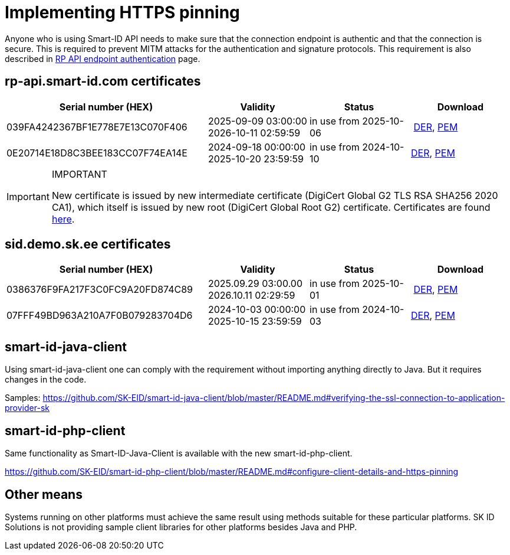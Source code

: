 = Implementing HTTPS pinning

Anyone who is using Smart-ID API needs to make sure that the connection endpoint is authentic and that the connection is secure. This is required to prevent MITM attacks for the authentication and signature protocols. This requirement is also described in
ifeval::["{service-name}" != ""]
xref:rp-api:ROOT:api_details.adoc[RP API endpoint authentication]
endif::[]
ifeval::["{service-name}" == ""]
https://sk-eid.github.io/smart-id-documentation/rp-api/api_details.html#_rp_api_endpoint_authentication[RP API endpoint authentication]
endif::[]
page.

== rp-api.smart-id.com certificates

[cols="2,1,1,1", options="header", stripes=odd, grid=none, frame=none]
|===
| Serial number (HEX) | Validity | Status | Download
| 039FA4242367BF1E778E7E13C070F406 | 2025-09-09 03:00:00 +
2026-10-11 02:59:59 | in use from 2025-10-06 |​ link:https://c.sk.ee/rp-api_smart-id_com_2025_der.cer[DER], link:https://c.sk.ee/rp-api_smart-id_com_2025_pem.crt[PEM]
| 0E20714E18D8C3BEE183CC07F74EA14E | 2024-09-18 00:00:00 +
2025-10-20 23:59:59 | in use from 2024-10-10 | link:_images/rp-api_smart-id_com_2024_DER.crt[DER], link:_images/rp-api_smart-id_com_2024_PEM.crt[PEM]
|===

.IMPORTANT
[IMPORTANT]
====
New certificate is issued by new intermediate certificate (DigiCert Global G2 TLS RSA SHA256 2020 CA1), which itself is issued by new root (DigiCert Global Root G2) certificate. Certificates are found https://www.digicert.com/kb/digicert-root-certificates.htm[here].
====

== sid.demo.sk.ee certificates

[cols="2,1,1,1", options="header", stripes=odd, grid=none, frame=none]
|===
| Serial number (HEX) | Validity | Status | Download
| 0386376F9FA217F3C0FC9A20FD874C89 | 2025.09.29 03:00.00 +
2026.10.11 02:29:59 | in use from 2025-10-01 |​ link:https://c.sk.ee/2025_sid_demo_sk_ee_DER.cer[DER], link:https://c.sk.ee/2025_sid_demo_sk_ee_PEM.crt[PEM]
| 07FFF49BD963A210A7F0B079283704D6 | 2024-10-03 00:00:00 +
2025-10-15 23:59:59 | in use from 2024-10-03 | link:_images/sid_demo_sk_ee_2024_DER.crt[DER], link:_images/sid_demo_sk_ee_2024_PEM.crt[PEM]
|===

== smart-id-java-client

Using smart-id-java-client one can comply with the requirement without importing anything directly to Java.
But it requires changes in the code.

Samples:
https://github.com/SK-EID/smart-id-java-client/blob/master/README.md#verifying-the-ssl-connection-to-application-provider-sk

== smart-id-php-client

Same functionality as Smart-ID-Java-Client is available with the new smart-id-php-client.

https://github.com/SK-EID/smart-id-php-client/blob/master/README.md#configure-client-details-and-https-pinning

== Other means

Systems running on other platforms must achieve the same result using methods suitable for these particular platforms. SK ID Solutions is not providing sample client libraries for other platforms besides Java and PHP.
